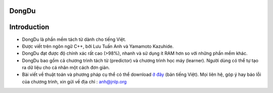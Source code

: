 DongDu
======

Introduction
============

-  DongDu là phần mềm tách từ dành cho tiếng Việt.
-  Được viết trên ngôn ngữ C++, bởi Lưu Tuấn Anh và Yamamoto Kazuhide.
-  DongDu đạt được độ chính xác rất cao (>98%), nhanh và sử dụng ít RAM
   hơn so với những phần mềm khác.
-  DongDu bao gồm cả chương trình tách từ (predictor) và chương trình
   học máy (learner). Người dùng có thể tự tạo ra dữ liệu cho cá nhân
   một cách đơn giản.
-  Bài viết về thuật toán và phương pháp cụ thể có thể download `ở
   đây <http://viet.jnlp.org/dongdu>`__ (bản tiếng Việt). Mọi liên hệ,
   góp ý hay báo lỗi của chương trình, xin gửi về địa chỉ : anh@jnlp.org
